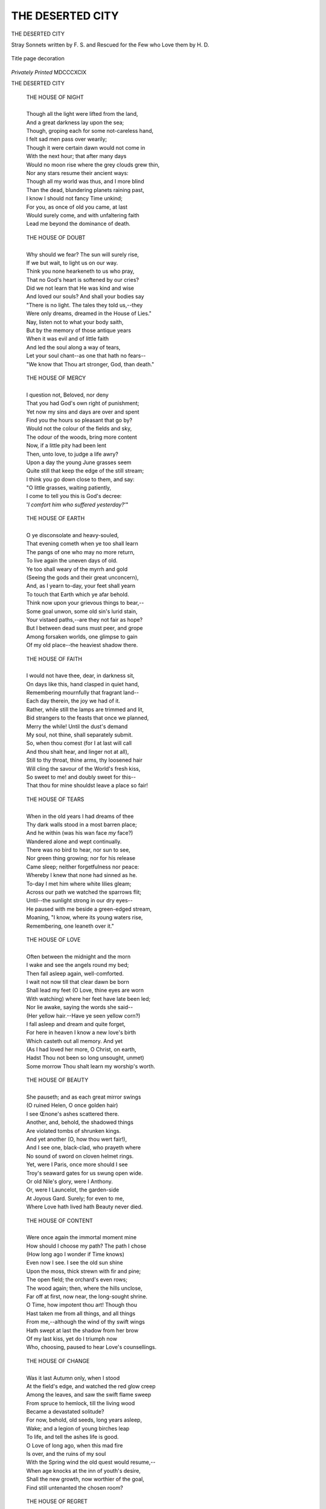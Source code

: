 .. -*- encoding: utf-8 -*-

.. meta::
   :PG.Id: 42667
   :PG.Title: The Deserted City
   :PG.Released: 2013-05-08
   :PG.Rights: Public Domain
   :PG.Producer: Al Haines
   :DC.Creator: Francis Sherman
   :DC.Title: The Deserted City
   :DC.Language: en
   :DC.Created: 1899
   :coverpage: images/img-cover.jpg

=================
THE DESERTED CITY
=================

.. clearpage::

.. pgheader::

.. container:: titlepage center white-space-pre-line

   .. vspace:: 4

   .. class:: x-large

      THE DESERTED CITY

   .. class:: large

      Stray Sonnets written by F. S.
      and Rescued for the Few who
      Love them by H. D.

   .. vspace:: 2
   
   .. figure:: images/img-title.jpg
      :align: center
      :alt: Title page decoration

      Title page decoration

   .. vspace:: 2

   .. class:: medium

      *Privately Printed*
      MDCCCXCIX

.. vspace:: 4

.. class:: center x-large

     THE DESERTED CITY

.. vspace:: 3

..

   |  THE HOUSE OF NIGHT
   |
   |  Though all the light were lifted from the land,
   |  And a great darkness lay upon the sea;
   |  Though, groping each for some not-careless hand,
   |  I felt sad men pass over wearily;
   |  Though it were certain dawn would not come in
   |  With the next hour; that after many days
   |  Would no moon rise where the grey clouds grew thin,
   |  Nor any stars resume their ancient ways:
   |  Though all my world was thus, and I more blind
   |  Than the dead, blundering planets raining past,
   |  I know I should not fancy Time unkind;
   |  For you, as once of old you came, at last
   |  Would surely come, and with unfaltering faith
   |  Lead me beyond the dominance of death.

.. vspace:: 4

..

   |  THE HOUSE OF DOUBT
   |
   |  Why should we fear?  The sun will surely rise,
   |  If we but wait, to light us on our way.
   |  Think you none hearkeneth to us who pray,
   |  That no God's heart is softened by our cries?
   |  Did we not learn that He was kind and wise
   |  And loved our souls?  And shall your bodies say
   |  "There is no light.  The tales they told us,--they
   |  Were only dreams, dreamed in the House of Lies."
   |  Nay, listen not to what your body saith,
   |  But by the memory of those antique years
   |  When it was evil and of little faith
   |  And led the soul along a way of tears,
   |  Let your soul chant--as one that hath no fears--
   |  "We know that Thou art stronger, God, than death."


.. vspace:: 4

..

   |  THE HOUSE OF MERCY
   |
   |  I question not, Beloved, nor deny
   |  That you had God's own right of punishment;
   |  Yet now my sins and days are over and spent
   |  Find you the hours so pleasant that go by?
   |  Would not the colour of the fields and sky,
   |  The odour of the woods, bring more content
   |  Now, if a little pity had been lent
   |  Then, unto love, to judge a life awry?
   |  Upon a day the young June grasses seem
   |  Quite still that keep the edge of the still stream;
   |  I think you go down close to them, and say:
   |  "O little grasses, waiting patiently,
   |  I come to tell you this is God's decree:
   |  '*I comfort him who suffered yesterday?*'"


.. vspace:: 4

..

   |  THE HOUSE OF EARTH
   |
   |  O ye disconsolate and heavy-souled,
   |  That evening cometh when ye too shall learn
   |  The pangs of one who may no more return,
   |  To live again the uneven days of old.
   |  Ye too shall weary of the myrrh and gold
   |  (Seeing the gods and their great unconcern),
   |  And, as I yearn to-day, your feet shall yearn
   |  To touch that Earth which ye afar behold.
   |  Think now upon your grievous things to bear,--
   |  Some goal unwon, some old sin's lurid stain,
   |  Your vistaed paths,--are they not fair as hope?
   |  But I between dead suns must peer, and grope
   |  Among forsaken worlds, one glimpse to gain
   |  Of my old place--the heaviest shadow there.



.. vspace:: 4

..

   |  THE HOUSE OF FAITH
   |
   |  I would not have thee, dear, in darkness sit,
   |  On days like this, hand clasped in quiet hand,
   |  Remembering mournfully that fragrant land--
   |  Each day therein, the joy we had of it.
   |  Rather, while still the lamps are trimmed and lit,
   |  Bid strangers to the feasts that once we planned,
   |  Merry the while!  Until the dust's demand
   |  My soul, not thine, shall separately submit.
   |  So, when thou comest (for I at last will call
   |  And thou shalt hear, and linger not at all),
   |  Still to thy throat, thine arms, thy loosened hair
   |  Will cling the savour of the World's fresh kiss,
   |  So sweet to me! and doubly sweet for this--
   |  That thou for mine shouldst leave a place so fair!



.. vspace:: 4

..

   |  THE HOUSE OF TEARS
   |
   |  When in the old years I had dreams of thee
   |  Thy dark walls stood in a most barren place;
   |  And he within (was his wan face *my* face?)
   |  Wandered alone and wept continually.
   |  There was no bird to hear, nor sun to see,
   |  Nor green thing growing; nor for his release
   |  Came sleep; neither forgetfulness nor peace:
   |  Whereby I knew that none had sinned as he.
   |  To-day I met him where white lilies gleam;
   |  Across our path we watched the sparrows flit;
   |  Until--the sunlight strong in our dry eyes--
   |  He paused with me beside a green-edged stream,
   |  Moaning, "I know, where its young waters rise,
   |  Remembering, one leaneth over it."



.. vspace:: 4

..

   |  THE HOUSE OF LOVE
   |
   |  Often between the midnight and the morn
   |  I wake and see the angels round my bed;
   |  Then fall asleep again, well-comforted.
   |  I wait not now till that clear dawn be born
   |  Shall lead my feet (O Love, thine eyes are worn
   |  With watching) where her feet have late been led;
   |  Nor lie awake, saying the words she said--
   |  (Her yellow hair.--Have ye seen yellow corn?)
   |  I fall asleep and dream and quite forget,
   |  For here in heaven I know a new love's birth
   |  Which casteth out all memory.  And yet
   |  (As I had loved her more, O Christ, on earth,
   |  Hadst Thou not been so long unsought, unmet)
   |  Some morrow Thou shalt learn my worship's worth.



.. vspace:: 4

..

   |  THE HOUSE OF BEAUTY
   |
   |  She pauseth; and as each great mirror swings
   |  (O ruined Helen, O once golden hair)
   |  I see Œnone's ashes scattered there.
   |  Another, and, behold, the shadowed things
   |  Are violated tombs of shrunken kings.
   |  And yet another (O, how thou wert fair!),
   |  And I see one, black-clad, who prayeth where
   |  No sound of sword on cloven helmet rings.
   |  Yet, were I Paris, once more should I see
   |  Troy's seaward gates for us swung open wide.
   |  Or old Nile's glory, were I Anthony.
   |  Or, were I Launcelot, the garden-side
   |  At Joyous Gard.  Surely; for even to me,
   |  Where Love hath lived hath Beauty never died.



.. vspace:: 4

..

   |  THE HOUSE OF CONTENT
   |
   |  Were once again the immortal moment mine
   |  How should I choose my path?  The path I chose
   |  (How long ago I wonder if Time knows)
   |  Even now I see.  I see the old sun shine
   |  Upon the moss, thick strewn with fir and pine;
   |  The open field; the orchard's even rows;
   |  The wood again; then, where the hills unclose,
   |  Far off at first, now near, the long-sought shrine.
   |  O Time, how impotent thou art!  Though thou
   |  Hast taken me from all things, and all things
   |  From me,--although the wind of thy swift wings
   |  Hath swept at last the shadow from her brow
   |  Of my last kiss, yet do I triumph now
   |  Who, choosing, paused to hear Love's counsellings.



.. vspace:: 4

..

   |  THE HOUSE OF CHANGE
   |
   |  Was it last Autumn only, when I stood
   |  At the field's edge, and watched the red glow creep
   |  Among the leaves, and saw the swift flame sweep
   |  From spruce to hemlock, till the living wood
   |  Became a devastated solitude?
   |  For now, behold, old seeds, long years asleep,
   |  Wake; and a legion of young birches leap
   |  To life, and tell the ashes life is good.
   |  O Love of long ago, when this mad fire
   |  Is over, and the ruins of my soul
   |  With the Spring wind the old quest would resume,--
   |  When age knocks at the inn of youth's desire,
   |  Shall the new growth, now worthier of the goal,
   |  Find still untenanted the chosen room?



.. vspace:: 4

..

   |  THE HOUSE OF REGRET
   |
   |  It is not that I now were happier
   |  If with the dawn my tireless feet were led
   |  Along her path, till I saw her fair head
   |  Thrown back to make the sunshine goldener:
   |  For it is well, sometimes, the things that were
   |  Are over, ere their perfectness hath fled;
   |  Lest the old love of them should fade instead,
   |  And lie like ruins round the throne of her.
   |  Now with the wisdom of increasing years
   |  I know each ancient joy a cup for tears;
   |  Yet had I drunk, while they were draughts to praise,
   |  Deeper, I were not now as men that grow
   |  Old, and sit gazing out across the snow
   |  To dream sad dreams of wasted summer days.



.. vspace:: 4

..

   |  THE HOUSE OF WISDOM
   |
   |  I had not thought (ah, God! had I but known!)
   |  That this sad hour should ever me befall,
   |  When thou I judged the holiest of all
   |  Should come to be the thing I must disown.
   |  Was it not true? that April morn? thy blown
   |  Gold hair around my hair for coronal?
   |  Or is this truer?--thou at the outer wall,
   |  Unroyal, and with unrepentant moan?
   |  Yet prize I now this wisdom I have won,
   |  Who must always remember?  Nay!  My tears
   |  Must close mine eyes--as thou wouldst hide thy face
   |  If some great meteor, kindred to the sun,
   |  Should haunt the undying stars ten million years
   |  To fall, some noon, dead in thy market place.



.. vspace:: 4

..

   |  THE HOUSE OF SIN
   |
   |  When Time is done at last, and the last Spring
   |  Fadeth on earth, and thy gaze seeketh mine,
   |  Watch well for one whose face beareth for sign
   |  The legend of a soul's refashioning:
   |  As I shall watch for one whose pale hands bring
   |  The first faint violet, and know them thine
   |  Grown pitiful and come to build Love's shrine
   |  Where the old Aprils wait, unfaltering.
   |  Then the great floods between us will retire,
   |  And the long path I follow down will grow
   |  To be the path thy climbing feet desire;
   |  Until we meet at last, made glad, and know
   |  The cleansing hands that made my soul as snow
   |  Have kept alive in thine the ancient fire.



.. vspace:: 4

..

   |  THE HOUSE OF MUSIC
   |
   |  Such space there is, such endless breadth of time
   |  Between me and my world of yesterday,
   |  I half forget what sounds these be that stray
   |  About my chamber, and grow and fall and climb.
   |  Listen!--that sweet reiterated chime,
   |  Doth it not mark some body changed to clay?
   |  That last great chord, some anguish far away?
   |  Hark! harmony ever now and faultless rhyme.
   |  O Soul of mine, among these lutes and lyres,
   |  These reeds, these golden pipes, and quivering strings,
   |  Thou knowest now that in the old, old years
   |  We who knew only one of all desires
   |  Came often even to music's furthest springs--
   |  To pass, because their waters gleamed like tears.



.. vspace:: 4

..

   |  THE HOUSE OF COLOUR
   |
   |  Mine gold is here; yea, heavy yellow gold,
   |  Gathered ere Earth's first days and nights were fled;
   |  And all the walls are hung with scarfs of red,
   |  Broidered in fallen cities, fold on fold;
   |  The stainéd window's saints are aureoled;
   |  And all the textures of the East are spread
   |  On the pavéd floor, whereon I lay my head,
   |  And sleep, and count the coloured things of old.
   |  Once, when the hills and I were all aflame
   |  With envy of the pageant in the West
   |  (Except the sombre pine-trees--whence there came,
   |  Continually, the sigh of their unrest),
   |  A lonely crow sailed past me, black as shame,
   |  Hugging some ancient sorrow to his breast.



.. vspace:: 4

..

   |  THE FOURTH DAY
   |
   |  As when the tideless, barren waters lay
   |  About the borders of the early earth;
   |  And small, unopened buds dreamt not the worth
   |  Of their incomparable gold array;
   |  And tall young hemlocks were not set a-sway
   |  By any wind; and orchards knew no mirth
   |  At Autumn time, nor plenteousness from dearth;
   |  And night and morning, then, were the first day,
   |  --Even so was I.  Yet, as I slept last night,
   |  My soul surged towards thy love's controlling power;
   |  And, quickened now with the sun's splendid might,
   |  Breaks into unimaginable flower,
   |  Knowing thy soul knows this for beacon-light--
   |  The culmination of the harvest hour.



.. vspace:: 4

..

   |  VICTORY
   |
   |  Because your strife and labour have been vain,
   |  Ye who have striven, shall I forego, forget
   |  The far-off goal where to my feet were set
   |  In the old days when life was first made plain?
   |  Upward in April, who, meeting with the rain,
   |  Did turn, the first shy mayflowers still are met?
   |  I who have sought, yea, who am seeking yet,
   |  What pain have I like unto your sore pain?
   |  So let me go as one yearning, that braves,
   |  With shipmen that have knowledge of the sea,
   |  The wind disastrous and the ponderous waves
   |  (Because his love dwells in some far countree),
   |  Crying, "Not one of all your million graves
   |  Is deep enough to keep my love from me!"



.. vspace:: 4

..

   |  THE LAST STORM
   |
   |  From north, from east, the strong wind hurries down
   |  Against the window-pane the sleet rings fast;
   |  The moon hath hid her face away, aghast,
   |  And darkness keeps each corner of the town.
   |  The garden hedges wear a heavy crown,
   |  And the old poplars shriek, as night drifts past,
   |  That, leagues on desolate leagues away, at last
   |  One comes to know he too must surely drown.
   |  And yet at noon, to-morrow, when I go
   |  Out to the white, white edges of the plain,
   |  I shall not grieve for this night's hurricane,
   |  Seeing how, in a little hollow, sinks the snow
   |  Around the southmost tree, where a lean crow
   |  Sits noisily impatient for the rain.



.. vspace:: 4

..

   |  A LAST WORD
   |
   |  And if it be I shall not sing again,
   |  And thou have wonder at my silent ways,
   |  I pray thee think my days not weary days,
   |  Or that my heart is dumb for some new pain.
   |  Seeing that words are nought, nor may remain,
   |  Why should I strive with Time?  Come blame, come praise,
   |  I am but one of them his might betrays
   |  At last, when all men learn that all was vain.
   |  And yet one thing Time cannot wrest from me.
   |  Therefore, cry out, yea, even to the throng
   |  That pauseth not for echo of a song,
   |  "O, your red gold is very fair.  But he
   |  Is glad as heaven to loiter and dream along
   |  His Lady Beauty's path continually."


.. vspace:: 6

.. pgfooter::
